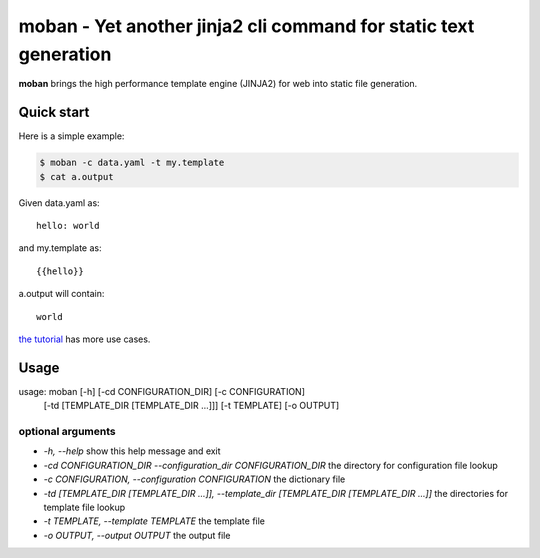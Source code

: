 ================================================================================
moban - Yet another jinja2 cli command for static text generation
================================================================================

.. image:: https://api.travis-ci.org/chfw/moban.svg?branch=master
   :target: http://travis-ci.org/chfw/moban

.. image:: https://codecov.io/github/chfw/moban/coverage.png
    :target: https://codecov.io/github/chfw/moban

**moban** brings the high performance template engine (JINJA2) for web into
static file generation.

Quick start
================================================================================

Here is a simple example:

.. code-block:: bash

	$ moban -c data.yaml -t my.template
	$ cat a.output

Given data.yaml as::

    hello: world

and my.template as::

    {{hello}}

a.output will contain::

    world

`the tutorial`_ has more use cases.

.. _the tutorial: tutorial/README.rst

	
Usage
================================================================================

usage: moban [-h] [-cd CONFIGURATION_DIR] [-c CONFIGURATION]
             [-td [TEMPLATE_DIR [TEMPLATE_DIR ...]]] [-t TEMPLATE]
             [-o OUTPUT]

optional arguments
--------------------------------------------------------------------------------

* `-h, --help`
  show this help message and exit
* `-cd CONFIGURATION_DIR --configuration_dir CONFIGURATION_DIR`
  the directory for configuration file lookup
* `-c CONFIGURATION, --configuration CONFIGURATION`
  the dictionary file
* `-td [TEMPLATE_DIR [TEMPLATE_DIR ...]], --template_dir [TEMPLATE_DIR [TEMPLATE_DIR ...]]`
  the directories for template file lookup
* `-t TEMPLATE, --template TEMPLATE`
  the template file
* `-o OUTPUT, --output OUTPUT`
  the output file
